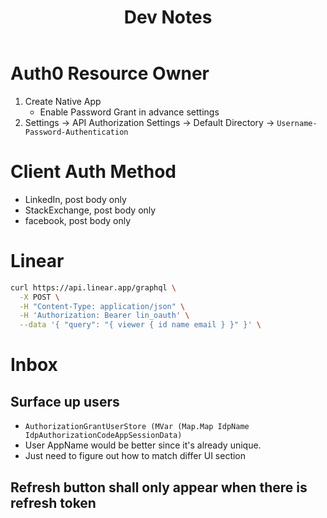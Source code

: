 #+title: Dev Notes

* Auth0 Resource Owner
1. Create Native App
   - Enable Password Grant in advance settings
2. Settings -> API Authorization Settings -> Default Directory -> =Username-Password-Authentication=

* Client Auth Method
- LinkedIn, post body only
- StackExchange, post body only
- facebook, post body only

* Linear

#+begin_src sh :results raw
curl https://api.linear.app/graphql \
  -X POST \
  -H "Content-Type: application/json" \
  -H 'Authorization: Bearer lin_oauth' \
  --data '{ "query": "{ viewer { id name email } }" }' \
#+end_src

#+RESULTS:
{"data":{"viewer":{"id":"5860978b-2b66-41ad-81c9-01f7c1fb919d","name":"Hai W.","email":"freizl.em@gmail.com"}}}

* Inbox
** Surface up users
- ~AuthorizationGrantUserStore (MVar (Map.Map IdpName IdpAuthorizationCodeAppSessionData)~
- User AppName would be better since it's already unique.
- Just need to figure out how to match differ UI section
** Refresh button shall only appear when there is refresh token
